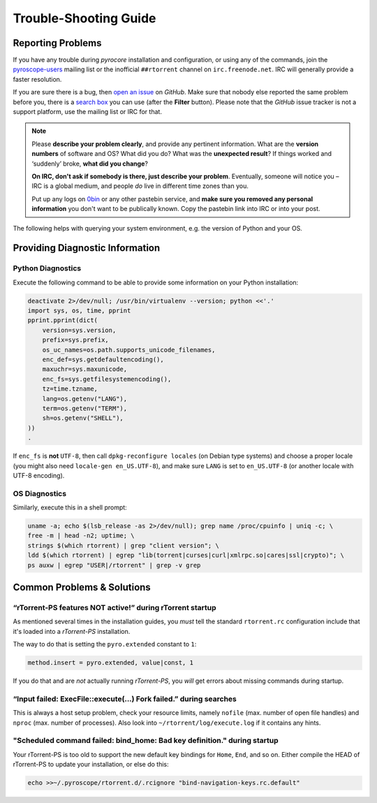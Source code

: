 Trouble-Shooting Guide
======================

Reporting Problems
------------------

If you have any trouble during *pyrocore* installation and
configuration, or using any of the commands, join the `pyroscope-users`_
mailing list or the inofficial ``##rtorrent`` channel on
``irc.freenode.net``. IRC will generally provide a faster resolution.

If you are sure there is a bug, then `open an issue`_ on *GitHub*.
Make sure that nobody else reported the same problem before you,
there is a `search box`_ you can use (after the **Filter** button).
Please note that the *GitHub* issue tracker is not a support platform,
use the mailing list or IRC for that.

.. note::

    Please **describe your problem clearly**, and provide any pertinent
    information.
    What are the **version numbers** of software and OS?
    What did you do?
    What was the **unexpected result**?
    If things worked and ‘suddenly’ broke, **what did you change**?

    **On IRC, don't ask if somebody is there, just describe your problem**.
    Eventually, someone will notice you – IRC is a global medium, and
    people *do* live in different time zones than you.

    Put up any logs on `0bin <http://0bin.net/>`_ or any other pastebin
    service, and **make sure you removed any personal information** you
    don't want to be publically known. Copy the pastebin link into IRC
    or into your post.

The following helps with querying your system environment, e.g. the
version of Python and your OS.

.. _`pyroscope-users`: http://groups.google.com/group/pyroscope-users
.. _`open an issue`: https://github.com/pyroscope/pyrocore/issues
.. _`search box`: https://help.github.com/articles/searching-issues/


Providing Diagnostic Information
--------------------------------

Python Diagnostics
^^^^^^^^^^^^^^^^^^

Execute the following command to be able to provide some information on
your Python installation:

.. code-block:: shell

    deactivate 2>/dev/null; /usr/bin/virtualenv --version; python <<'.'
    import sys, os, time, pprint
    pprint.pprint(dict(
        version=sys.version,
        prefix=sys.prefix,
        os_uc_names=os.path.supports_unicode_filenames,
        enc_def=sys.getdefaultencoding(),
        maxuchr=sys.maxunicode,
        enc_fs=sys.getfilesystemencoding(),
        tz=time.tzname,
        lang=os.getenv("LANG"),
        term=os.getenv("TERM"),
        sh=os.getenv("SHELL"),
    ))
    .

If ``enc_fs`` is **not** ``UTF-8``, then call
``dpkg-reconfigure locales`` (on Debian type systems) and choose a
proper locale (you might also need ``locale-gen en_US.UTF-8``), and make
sure ``LANG`` is set to ``en_US.UTF-8`` (or another locale with UTF-8
encoding).


OS Diagnostics
^^^^^^^^^^^^^^

Similarly, execute this in a shell prompt:

.. code-block:: shell

    uname -a; echo $(lsb_release -as 2>/dev/null); grep name /proc/cpuinfo | uniq -c; \
    free -m | head -n2; uptime; \
    strings $(which rtorrent) | grep "client version"; \
    ldd $(which rtorrent) | egrep "lib(torrent|curses|curl|xmlrpc.so|cares|ssl|crypto)"; \
    ps auxw | egrep "USER|/rtorrent" | grep -v grep


Common Problems & Solutions
---------------------------


.. _pyro-extended:

“rTorrent-PS features NOT active!” during rTorrent startup
^^^^^^^^^^^^^^^^^^^^^^^^^^^^^^^^^^^^^^^^^^^^^^^^^^^^^^^^^^

As mentioned several times in the installation guides,
you *must* tell the standard ``rtorrent.rc`` configuration
include that it's loaded into a *rTorrent-PS* installation.

The way to do that is setting the ``pyro.extended`` constant to ``1``:

.. code-block:: ini

    method.insert = pyro.extended, value|const, 1

If you do that and are *not* actually running *rTorrent-PS*,
you *will* get errors about missing commands during startup.


“Input failed: ExecFile::execute(...) Fork failed.” during searches
^^^^^^^^^^^^^^^^^^^^^^^^^^^^^^^^^^^^^^^^^^^^^^^^^^^^^^^^^^^^^^^^^^^

This is always a host setup problem, check your resource limits,
namely ``nofile`` (max. number of open file handles)
and ``nproc`` (max. number of processes).
Also look into ``~/rtorrent/log/execute.log`` if it contains any hints.


"Scheduled command failed: bind_home: Bad key definition." during startup
^^^^^^^^^^^^^^^^^^^^^^^^^^^^^^^^^^^^^^^^^^^^^^^^^^^^^^^^^^^^^^^^^^^^^^^^^

Your rTorrent-PS is too old to support the new default key bindings
for ``Home``, ``End``, and so on. Either compile the HEAD of rTorrent-PS
to update your installation, or else do this:

.. code-block:: shell

    echo >>~/.pyroscope/rtorrent.d/.rcignore "bind-navigation-keys.rc.default"
